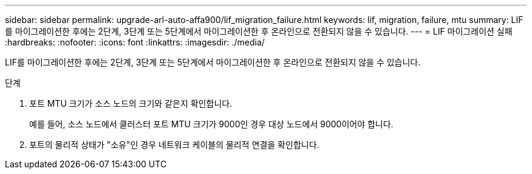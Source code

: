 ---
sidebar: sidebar 
permalink: upgrade-arl-auto-affa900/lif_migration_failure.html 
keywords: lif, migration, failure, mtu 
summary: LIF를 마이그레이션한 후에는 2단계, 3단계 또는 5단계에서 마이그레이션한 후 온라인으로 전환되지 않을 수 있습니다. 
---
= LIF 마이그레이션 실패
:hardbreaks:
:nofooter: 
:icons: font
:linkattrs: 
:imagesdir: ./media/


[role="lead"]
LIF를 마이그레이션한 후에는 2단계, 3단계 또는 5단계에서 마이그레이션한 후 온라인으로 전환되지 않을 수 있습니다.

.단계
. 포트 MTU 크기가 소스 노드의 크기와 같은지 확인합니다.
+
예를 들어, 소스 노드에서 클러스터 포트 MTU 크기가 9000인 경우 대상 노드에서 9000이어야 합니다.

. 포트의 물리적 상태가 "소유"인 경우 네트워크 케이블의 물리적 연결을 확인합니다.

